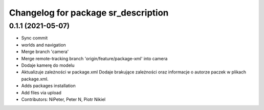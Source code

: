 ^^^^^^^^^^^^^^^^^^^^^^^^^^^^^^^^^^^^
Changelog for package sr_description
^^^^^^^^^^^^^^^^^^^^^^^^^^^^^^^^^^^^

0.1.1 (2021-05-07)
------------------
* Sync commit
* worlds and navigation
* Merge branch 'camera'
* Merge remote-tracking branch 'origin/feature/package-xml' into camera
* Dodaje kamerę do modelu
* Aktualizuje zależności w package.xml
  Dodaje brakujące zależności oraz informacje o autorze paczek w plikach package.xml.
* Adds packages installation
* Add files via upload
* Contributors: NiPeter, Peter N, Piotr Nikiel
